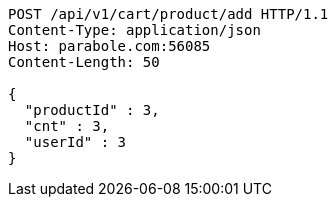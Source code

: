 [source,http,options="nowrap"]
----
POST /api/v1/cart/product/add HTTP/1.1
Content-Type: application/json
Host: parabole.com:56085
Content-Length: 50

{
  "productId" : 3,
  "cnt" : 3,
  "userId" : 3
}
----